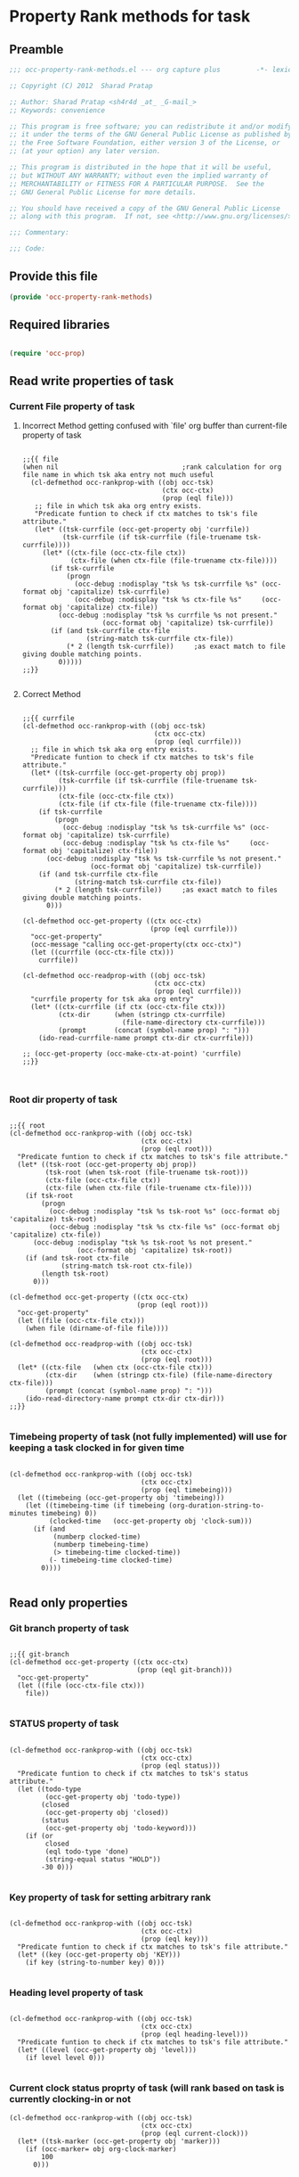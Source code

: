#+TITLE Org capture plus
#+PROPERTY: header-args :tangle yes :padline yes :comments both :noweb yes

* Property Rank methods for task
** Preamble
#+begin_src emacs-lisp :padline no :comments no :noweb no
;;; occ-property-rank-methods.el --- org capture plus         -*- lexical-binding: t; -*-

;; Copyright (C) 2012  Sharad Pratap

;; Author: Sharad Pratap <sh4r4d _at_ _G-mail_>
;; Keywords: convenience

;; This program is free software; you can redistribute it and/or modify
;; it under the terms of the GNU General Public License as published by
;; the Free Software Foundation, either version 3 of the License, or
;; (at your option) any later version.

;; This program is distributed in the hope that it will be useful,
;; but WITHOUT ANY WARRANTY; without even the implied warranty of
;; MERCHANTABILITY or FITNESS FOR A PARTICULAR PURPOSE.  See the
;; GNU General Public License for more details.

;; You should have received a copy of the GNU General Public License
;; along with this program.  If not, see <http://www.gnu.org/licenses/>.

;;; Commentary:

;;; Code:

#+end_src

** Provide this file
#+begin_src emacs-lisp
(provide 'occ-property-rank-methods)

#+end_src

** Required libraries
#+begin_src emacs-lisp

  (require 'occ-prop)
  
#+end_src



** Read write properties of task
*** Current File property of task

**** Incorrect Method getting confused with `file' org buffer than current-file property of task
     #+begin_src elisp

       ;;{{ file
       (when nil                               ;rank calculation for org file name in which tsk aka entry not much useful
         (cl-defmethod occ-rankprop-with ((obj occ-tsk)
                                          (ctx occ-ctx)
                                          (prop (eql file)))
          ;; file in which tsk aka org entry exists.
          "Predicate funtion to check if ctx matches to tsk's file attribute."
          (let* ((tsk-currfile (occ-get-property obj 'currfile))
                 (tsk-currfile (if tsk-currfile (file-truename tsk-currfile))))
            (let* ((ctx-file (occ-ctx-file ctx))
                   (ctx-file (when ctx-file (file-truename ctx-file))))
              (if tsk-currfile
                  (progn
                    (occ-debug :nodisplay "tsk %s tsk-currfile %s" (occ-format obj 'capitalize) tsk-currfile)
                    (occ-debug :nodisplay "tsk %s ctx-file %s"     (occ-format obj 'capitalize) ctx-file))
                (occ-debug :nodisplay "tsk %s currfile %s not present."
                           (occ-format obj 'capitalize) tsk-currfile))
              (if (and tsk-currfile ctx-file
                       (string-match tsk-currfile ctx-file))
                  (* 2 (length tsk-currfile))     ;as exact match to file giving double matching points.
                0)))))
       ;;}}
       
     #+end_src

**** Correct Method

     #+begin_src elisp

       ;;{{ currfile
       (cl-defmethod occ-rankprop-with ((obj occ-tsk)
                                        (ctx occ-ctx)
                                        (prop (eql currfile)))
         ;; file in which tsk aka org entry exists.
         "Predicate funtion to check if ctx matches to tsk's file attribute."
         (let* ((tsk-currfile (occ-get-property obj prop))
                (tsk-currfile (if tsk-currfile (file-truename tsk-currfile)))
                (ctx-file (occ-ctx-file ctx))
                (ctx-file (if ctx-file (file-truename ctx-file))))
           (if tsk-currfile
               (progn
                 (occ-debug :nodisplay "tsk %s tsk-currfile %s" (occ-format obj 'capitalize) tsk-currfile)
                 (occ-debug :nodisplay "tsk %s ctx-file %s"     (occ-format obj 'capitalize) ctx-file))
             (occ-debug :nodisplay "tsk %s tsk-currfile %s not present."
                        (occ-format obj 'capitalize) tsk-currfile))
           (if (and tsk-currfile ctx-file
                    (string-match tsk-currfile ctx-file))
               (* 2 (length tsk-currfile))     ;as exact match to files giving double matching points.
             0)))

       (cl-defmethod occ-get-property ((ctx occ-ctx)
                                       (prop (eql currfile)))
         "occ-get-property"
         (occ-message "calling occ-get-property(ctx occ-ctx)")
         (let ((currfile (occ-ctx-file ctx)))
           currfile))

       (cl-defmethod occ-readprop-with ((obj occ-tsk)
                                        (ctx occ-ctx)
                                        (prop (eql currfile)))
         "currfile property for tsk aka org entry"
         (let* ((ctx-currfile (if ctx (occ-ctx-file ctx)))
                (ctx-dir      (when (stringp ctx-currfile)
                                (file-name-directory ctx-currfile)))
                (prompt       (concat (symbol-name prop) ": ")))
           (ido-read-currfile-name prompt ctx-dir ctx-currfile)))

       ;; (occ-get-property (occ-make-ctx-at-point) 'currfile)
       ;;}}
       

     #+end_src

*** Root dir property of task
    #+begin_src elisp

      ;;{{ root
      (cl-defmethod occ-rankprop-with ((obj occ-tsk)
                                       (ctx occ-ctx)
                                       (prop (eql root)))
        "Predicate funtion to check if ctx matches to tsk's file attribute."
        (let* ((tsk-root (occ-get-property obj prop))
               (tsk-root (when tsk-root (file-truename tsk-root)))
               (ctx-file (occ-ctx-file ctx))
               (ctx-file (when ctx-file (file-truename ctx-file))))
          (if tsk-root
              (progn
                (occ-debug :nodisplay "tsk %s tsk-root %s" (occ-format obj 'capitalize) tsk-root)
                (occ-debug :nodisplay "tsk %s ctx-file %s" (occ-format obj 'capitalize) ctx-file))
            (occ-debug :nodisplay "tsk %s tsk-root %s not present."
                       (occ-format obj 'capitalize) tsk-root))
          (if (and tsk-root ctx-file
                   (string-match tsk-root ctx-file))
              (length tsk-root)
            0)))

      (cl-defmethod occ-get-property ((ctx occ-ctx)
                                      (prop (eql root)))
        "occ-get-property"
        (let ((file (occ-ctx-file ctx)))
          (when file (dirname-of-file file))))

      (cl-defmethod occ-readprop-with ((obj occ-tsk)
                                       (ctx occ-ctx)
                                       (prop (eql root)))
        (let* ((ctx-file   (when ctx (occ-ctx-file ctx)))
               (ctx-dir    (when (stringp ctx-file) (file-name-directory ctx-file)))
               (prompt (concat (symbol-name prop) ": ")))
          (ido-read-directory-name prompt ctx-dir ctx-dir)))
      ;;}}
      
    #+end_src

*** Timebeing property of task (not fully implemented) will use for keeping a task clocked in for given time
    #+begin_src elisp

      (cl-defmethod occ-rankprop-with ((obj occ-tsk)
                                       (ctx occ-ctx)
                                       (prop (eql timebeing)))
        (let ((timebeing (occ-get-property obj 'timebeing)))
          (let ((timebeing-time (if timebeing (org-duration-string-to-minutes timebeing) 0))
                (clocked-time   (occ-get-property obj 'clock-sum)))
            (if (and
                 (numberp clocked-time)
                 (numberp timebeing-time)
                 (> timebeing-time clocked-time))
                (- timebeing-time clocked-time)
              0))))
      
    #+end_src

** Read only properties
*** Git branch property of task
    #+begin_src elisp

      ;;{{ git-branch
      (cl-defmethod occ-get-property ((ctx occ-ctx)
                                      (prop (eql git-branch)))
        "occ-get-property"
        (let ((file (occ-ctx-file ctx)))
          file))
      
    #+end_src

*** STATUS property of task
    #+begin_src elisp

      (cl-defmethod occ-rankprop-with ((obj occ-tsk)
                                       (ctx occ-ctx)
                                       (prop (eql status)))
        "Predicate funtion to check if ctx matches to tsk's status attribute."
        (let ((todo-type
               (occ-get-property obj 'todo-type))
              (closed
               (occ-get-property obj 'closed))
              (status
               (occ-get-property obj 'todo-keyword)))
          (if (or
               closed
               (eql todo-type 'done)
               (string-equal status "HOLD"))
              -30 0)))
      
    #+end_src

*** Key property of task for setting arbitrary rank
    #+begin_src elisp

      (cl-defmethod occ-rankprop-with ((obj occ-tsk)
                                       (ctx occ-ctx)
                                       (prop (eql key)))
        "Predicate funtion to check if ctx matches to tsk's file attribute."
        (let* ((key (occ-get-property obj 'KEY)))
          (if key (string-to-number key) 0)))
      
    #+end_src

*** Heading level property of task
    #+begin_src elisp

      (cl-defmethod occ-rankprop-with ((obj occ-tsk)
                                       (ctx occ-ctx)
                                       (prop (eql heading-level)))
        "Predicate funtion to check if ctx matches to tsk's file attribute."
        (let* ((level (occ-get-property obj 'level)))
          (if level level 0)))
      
    #+end_src

*** Current clock status proprty of task (will rank based on task is currently clocking-in or not
    #+begin_src elisp
      (cl-defmethod occ-rankprop-with ((obj occ-tsk)
                                       (ctx occ-ctx)
                                       (prop (eql current-clock)))
        (let* ((tsk-marker (occ-get-property obj 'marker)))
          (if (occ-marker= obj org-clock-marker)
              100
            0)))
      
    #+end_src

** Special properties
*** SubtreeFile property of task
    #+begin_src elisp

      ;;{{ sub-tree
      (cl-defmethod occ-readprop-with ((obj occ-tsk)
                                       (ctx occ-ctx)
                                       (prop (eql subtree)))
        (let ((prompt (concat (symbol-name prop) ": ")))
          (file-relative-name
           (ido-read-file-name ;; org-iread-file-name
            prompt
            default-directory default-directory))))
      ;;}}
      
    #+end_src

** File Ends Here
   #+begin_src elisp
;;; occ-property-rank-methods.el ends here
   #+end_src

